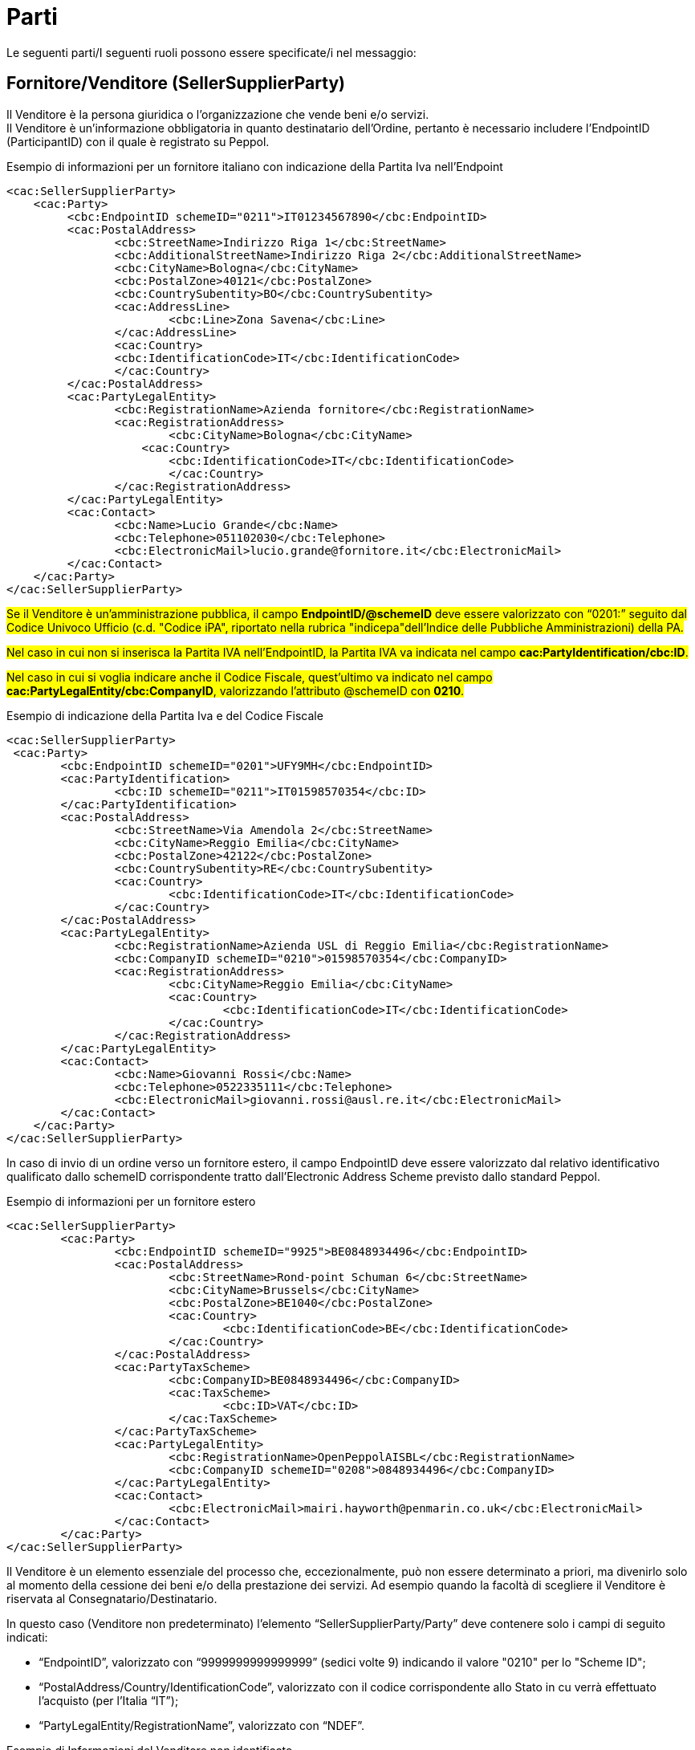 [[parti]]
= Parti

Le seguenti parti/I seguenti ruoli possono essere specificate/i nel messaggio:

[[sellersupplierparty-seller]]
== Fornitore/Venditore (SellerSupplierParty)

Il Venditore è la persona giuridica o l’organizzazione che vende beni e/o servizi. +
Il Venditore è un’informazione obbligatoria in quanto destinatario dell’Ordine, pertanto è necessario includere l’EndpointID (ParticipantID) con il quale è registrato su Peppol. 


.Esempio di informazioni per un fornitore italiano con indicazione della Partita Iva nell'Endpoint
[source, xml, indent=0]
----
<cac:SellerSupplierParty>
    <cac:Party>
	 <cbc:EndpointID schemeID="0211">IT01234567890</cbc:EndpointID>
	 <cac:PostalAddress>
	 	<cbc:StreetName>Indirizzo Riga 1</cbc:StreetName>
	 	<cbc:AdditionalStreetName>Indirizzo Riga 2</cbc:AdditionalStreetName>
	 	<cbc:CityName>Bologna</cbc:CityName>
	 	<cbc:PostalZone>40121</cbc:PostalZone>
	 	<cbc:CountrySubentity>BO</cbc:CountrySubentity>
	 	<cac:AddressLine>
	 		<cbc:Line>Zona Savena</cbc:Line>
	 	</cac:AddressLine>
	 	<cac:Country>
	 	<cbc:IdentificationCode>IT</cbc:IdentificationCode>
	 	</cac:Country>
	 </cac:PostalAddress>
	 <cac:PartyLegalEntity>
	 	<cbc:RegistrationName>Azienda fornitore</cbc:RegistrationName>
	 	<cac:RegistrationAddress>
	 		<cbc:CityName>Bologna</cbc:CityName>
	 	    <cac:Country>
	 	        <cbc:IdentificationCode>IT</cbc:IdentificationCode>
	 		</cac:Country>
	 	</cac:RegistrationAddress>
	 </cac:PartyLegalEntity>
	 <cac:Contact>
	 	<cbc:Name>Lucio Grande</cbc:Name>
	 	<cbc:Telephone>051102030</cbc:Telephone>
	 	<cbc:ElectronicMail>lucio.grande@fornitore.it</cbc:ElectronicMail>
	 </cac:Contact>
    </cac:Party>
</cac:SellerSupplierParty>
----

#Se il Venditore è un’amministrazione pubblica, il campo *EndpointID/@schemeID* deve essere valorizzato con “0201:” seguito dal Codice Univoco Ufficio (c.d. "Codice iPA", riportato nella rubrica "indicepa"dell'Indice delle Pubbliche Amministrazioni) della PA.#

#Nel caso in cui non si inserisca la Partita IVA nell’EndpointID, la Partita IVA va indicata nel campo *cac:PartyIdentification/cbc:ID*.#

#Nel caso in cui si voglia indicare anche il Codice Fiscale, quest’ultimo va indicato nel campo *cac:PartyLegalEntity/cbc:CompanyID*, valorizzando l’attributo @schemeID con *0210*.#

.Esempio di indicazione della Partita Iva e del Codice Fiscale
[source, xml, indent=0]
----
<cac:SellerSupplierParty>
 <cac:Party>
	<cbc:EndpointID schemeID="0201">UFY9MH</cbc:EndpointID>
	<cac:PartyIdentification>
		<cbc:ID schemeID="0211">IT01598570354</cbc:ID>
	</cac:PartyIdentification>
	<cac:PostalAddress>
		<cbc:StreetName>Via Amendola 2</cbc:StreetName>
		<cbc:CityName>Reggio Emilia</cbc:CityName>
		<cbc:PostalZone>42122</cbc:PostalZone>
		<cbc:CountrySubentity>RE</cbc:CountrySubentity>
		<cac:Country>
			<cbc:IdentificationCode>IT</cbc:IdentificationCode>
		</cac:Country>
	</cac:PostalAddress>
	<cac:PartyLegalEntity>
		<cbc:RegistrationName>Azienda USL di Reggio Emilia</cbc:RegistrationName>
		<cbc:CompanyID schemeID="0210">01598570354</cbc:CompanyID>
		<cac:RegistrationAddress>
			<cbc:CityName>Reggio Emilia</cbc:CityName>
			<cac:Country>
				<cbc:IdentificationCode>IT</cbc:IdentificationCode>
			</cac:Country>
		</cac:RegistrationAddress>
	</cac:PartyLegalEntity>
	<cac:Contact>
		<cbc:Name>Giovanni Rossi</cbc:Name>
		<cbc:Telephone>0522335111</cbc:Telephone>
		<cbc:ElectronicMail>giovanni.rossi@ausl.re.it</cbc:ElectronicMail>
	</cac:Contact>
    </cac:Party>
</cac:SellerSupplierParty>
----


In caso di invio di un ordine verso un fornitore estero, il campo EndpointID deve essere valorizzato dal relativo identificativo qualificato dallo schemeID corrispondente tratto dall’Electronic Address Scheme previsto dallo standard Peppol.


.Esempio di informazioni per un fornitore estero
[source, xml, indent=0]
----
<cac:SellerSupplierParty>
	<cac:Party>
		<cbc:EndpointID schemeID="9925">BE0848934496</cbc:EndpointID>
		<cac:PostalAddress>
			<cbc:StreetName>Rond-point Schuman 6</cbc:StreetName>
			<cbc:CityName>Brussels</cbc:CityName>
			<cbc:PostalZone>BE1040</cbc:PostalZone>
			<cac:Country>
				<cbc:IdentificationCode>BE</cbc:IdentificationCode>
			</cac:Country>
		</cac:PostalAddress>
		<cac:PartyTaxScheme>
			<cbc:CompanyID>BE0848934496</cbc:CompanyID>
			<cac:TaxScheme>
				<cbc:ID>VAT</cbc:ID>
			</cac:TaxScheme>
		</cac:PartyTaxScheme>
		<cac:PartyLegalEntity>
			<cbc:RegistrationName>OpenPeppolAISBL</cbc:RegistrationName>
			<cbc:CompanyID schemeID="0208">0848934496</cbc:CompanyID>
		</cac:PartyLegalEntity>
		<cac:Contact>
			<cbc:ElectronicMail>mairi.hayworth@penmarin.co.uk</cbc:ElectronicMail>
		</cac:Contact>
	</cac:Party>
</cac:SellerSupplierParty>
----

[yellow-background]#Il Venditore è un elemento essenziale del processo che, eccezionalmente, può non essere determinato a priori, ma divenirlo solo al momento della cessione dei beni e/o della prestazione dei servizi. Ad esempio quando la facoltà di scegliere il Venditore è riservata al Consegnatario/Destinatario.# 

[yellow-background]#In questo caso (Venditore non predeterminato) l’elemento “SellerSupplierParty/Party” deve contenere solo i campi di seguito indicati:# 

* [yellow-background]#“EndpointID”, valorizzato con “9999999999999999” (sedici volte 9) indicando il valore "0210" per lo "Scheme ID";# 

* [yellow-background]#“PostalAddress/Country/IdentificationCode”, valorizzato con il codice corrispondente allo Stato in cu verrà effettuato l’acquisto (per l’Italia “IT”);# 

* [yellow-background]#“PartyLegalEntity/RegistrationName”, valorizzato con “NDEF”.# 

.Esempio di Informazioni del Venditore non identificato
[source, xml, indent=0]
----
<cac:SellerSupplierParty>
    <cac:Party>
	 <cbc:EndpointID schemeID="0210">9999999999999999</cbc:EndpointID>
	 <cac:PostalAddress>
	 	<cac:Country>
	 	    <cbc:IdentificationCode>IT</cbc:IdentificationCode>
	 	</cac:Country>
	 </cac:PostalAddress>
	 <cac:PartyLegalEntity>
	 	<cbc:RegistrationName>NDEF</cbc:RegistrationName>
	 	<cac:RegistrationAddress>
	 		<cac:Country>
	 		    <cbc:IdentificationCode>IT</cbc:IdentificationCode>
	 		</cac:Country>
	 	</cac:RegistrationAddress>
	 </cac:PartyLegalEntity>
    </cac:Party>
</cac:SellerSupplierParty>
----


[[buyercustomerparty-buyer]]
== Cliente/Acquirente (BuyerCustomerParty)

L’Acquirente è la persona giuridica o l’organizzazione che acquista beni e/o servizi. +
L’Acquirente è un’informazione obbligatoria in quanto mittente dell’Ordine, pertanto è necessario includere l’EndpointID.


#Nel caso in cui il cliente abbia la Partita IVA, la Partita IVA va indicata nel cac:PartyTaxScheme/cbc:CompanyID.# +
#Nel caso in cui il cliente sia dotato solo di Codice Fiscale, questo va indicato nel cac:PartyLegalEntity/cbc:CompanyID, valorizzando l’attributo @schemeID con “0210”.# +

[IMPORTANT]
====
#Almeno uno tra Partita IVA e Codice Fiscale deve essere presente. +
Il campo cac:PartyLegalEntity/cbc:RegistrationName viene utilizzato per indicare la Ragione Sociale. In alternativa può essere usato per indicare la Denominazione.#
====

.Esempio di informazioni del cliente
[source, xml, indent=0]
----
<cac:BuyerCustomerParty>
   <cac:Party>
        <cbc:EndpointID schemeID="0201">OBSH87</cbc:EndpointID>
          <cac:PostalAddress>
            <cbc:StreetName>via Dei Mille 21</cbc:StreetName>
            <cbc:CityName>Bologna</cbc:CityName>
            <cbc:PostalZone>40121</cbc:PostalZone>
            <cac:Country>
              <cbc:IdentificationCode>IT</cbc:IdentificationCode>
            </cac:Country>
          </cac:PostalAddress>
          <cac:PartyTaxScheme>
            <cbc:CompanyID>IT02792731206</cbc:CompanyID>
            <cac:TaxScheme>
                <cbc:ID>VAT</cbc:ID>
            </cac:TaxScheme>
        </cac:PartyTaxScheme>
        <cac:PartyLegalEntity>
            <cbc:RegistrationName>Intercent-ER Agenzia Regionale</cbc:RegistrationName>
            <cbc:CompanyID schemeID="0210">91252510374</cbc:CompanyID>
        </cac:PartyLegalEntity>
    </cac:Party>
</cac:BuyerCustomerParty>
----

[[originatorcustomerparty-originator]]
== Richiedente (OriginatorCustomerParty)

Il Richiedente è l'Unità Organizzativa facente parte dell'Acquirente o la persona fisica che esprime il fabbisogno che dà avvio al processo di emissione dell’Ordine. +
Il Richiedente è un’informazione opzionale nel messaggio dell’Ordine.


.Esempio di informazioni del Richiedente appartenente alla medesima organizzazione del cliente/acquirente
[source, xml, indent=0]
----
<cac:OriginatorCustomerParty>
  <cac:Party>
	<cac:PartyIdentification>
			<cbc:ID schemeID="0201">ABCDEF</cbc:ID>
	</cac:PartyIdentification>
	<cac:PartyName>
		<cbc:Name>U.O. Farmacia Ospedaliera</cbc:Name>
	</cac:PartyName>
	<cac:Contact>
		<cbc:Name>Roberto Gastone</cbc:Name>
		<cbc:Telephone>010150847</cbc:Telephone>
		<cbc:ElectronicMail>roberto.gastone@ospedale.it</cbc:ElectronicMail>
	</cac:Contact>
  </cac:Party>
</cac:OriginatorCustomerParty>
----

[yellow-background]#Qualora il Documento sia emesso con l’uso di strumenti messi a disposizione da un Intermediario (ad esempio, un Ordine emesso utilizzando la piattaforma telematica di una centrale di acquisto), è possibile evidenziare il Richiedente valorizzando l’elemento “OriginatorCustomerParty”, come mostrato nel seguente esempio.#

.Esempio di informazioni del Richiedente che utilizza una piattaforma telematica di un terzo intermediario per l’emissione dell’ordine
[source, xml, indent=0]
----
<cac:OriginatorCustomerParty>
  <cac:Party>
	<cac:PartyIdentification>
	    <cbc:ID schemeID="0201">AABBCC</cbc:ID>
	</cac:PartyIdentification>
	<cac:PartyName>
	    <cbc:Name>AUSL SALERNO</cbc:Name>
	</cac:PartyName>
	<cac:Contact>
		<cbc:Name>Roberto Gastone</cbc:Name>
		<cbc:Telephone>010150847</cbc:Telephone>
		<cbc:ElectronicMail>roberto.gastone@ospedale.it</cbc:ElectronicMail>
	</cac:Contact>
  </cac:Party>
</cac:OriginatorCustomerParty>
----

[[accountingcustomerparty-invoicee]]
==  Intestatario fattura (AccountingCustomerParty)

L’intestatario fattura è la persona giuridica o l’organizzazione a cui deve essere intestata la fattura relativa all'ordine. +
L’intestatario fattura è un’informazione opzionale nel messaggio dell’Ordine.

[IMPORTANT]
====
Qualora l’Acquirente (BuyerCustomerParty) sia una Pubblica Amministrazione, l’informazione deve essere fornita anche quando Intestatario della fattura (AccountingCustomerParty) e Acquirente coincidono, in tal caso il codice IPA deve essere inserito riportato nel *cac:EndpointID.*
====

.Esempio di informazioni dell’intestatario fattura
[source, xml, indent=0]
----
<cac:AccountingCustomerParty>
    <cac:Party>
        <cbc:EndpointID schemeID="0201">ABCDEF</cbc:EndpoinID>
        <cac:PostalAddress>
            <cbc:StreetName>Via del pensiero, 1</cbc:StreetName>
            <cbc:AdditionalStreetName>Primo Piano</cbc:AdditionalStreetName>
            <cbc:CityName>Maranello</cbc:CityName>
            <cbc:PostalZone>41053</cbc:PostalZone>
            <cbc:CountrySubentity>Modena</cbc:CountrySubentity>
            <cac:AddressLine>
                <cbc:Line>Stanza 18</cbc:Line>
            </cac:AddressLine>
            <cac:Country>
                <cbc:IdentificationCode>IT</cbc:IdentificationCode>
            </cac:Country>
        </cac:PostalAddress>
        <cac:PartyTaxScheme>
            <cbc:CompanyID>IT00234567890</cbc:CompanyID>
            <cac:TaxScheme>
                <cbc:ID>VAT</cbc:ID>
            </cac:TaxScheme>
        </cac:PartyTaxScheme>
        <cac:PartyLegalEntity>
            <cbc:RegistrationName>Ospedale Sant’Anna</cbc:RegistrationName>
            <cbc:CompanyID schemeID="0210">00234567890</cbc:CompanyID>
            <cac:RegistrationAddress>
                <cbc:CityName>Modena</cbc:CityName>
                <cac:Country>
                    <cbc:IdentificationCode>IT</cbc:IdentificationCode>
                </cac:Country>
            </cac:RegistrationAddress>
        </cac:PartyLegalEntity>
        <cac:Contact>
            <cbc:Name>Responsabile Fatturazione</cbc:Name>
            <cbc:ElectronicMail>responsabile.fatturazione@ospedale.it</cbc:ElectronicMail>
        </cac:Contact>
    </cac:Party>
</cac:AccountingCustomerParty>
----

==  #Consegnatario/Destinatario (DeliveryParty)#

Il Consegnatario/Destinatario è la persona fisica, giuridica o l’organizzazione che riceve i beni e/o i servizi oggetto dell’ordine.
L’indicazione del Consegnatario/Destinatario è prevista solo con riferimento all’intero Documento. +
Il Consegnatario/Destinatario è un’informazione opzionale nel messaggio dell’Ordine.


.Esempio di informazioni del Consegnatario/Destinatario
[source, xml, indent=0]
----
<cac:Delivery>
    <cac:DeliveryParty>
          <cac:PartyIdentification>
          <cbc:ID>UO07</cbc:ID>
          <cac:PartyName>
              <cbc:Name>Centro logistico</cbc:Name>
     </cac:PartyName>
     <cac:Contact>
         <cbc:Name>James Bond</Name
         <cbc:Telephone>0647611</cbc:Telephone>
         <cbc:ElectronicMail>james.bond@peo.it</ElectronicMail>
        </cac:Contact>
        </cac:PartyIdentification>
    </cac:DeliveryParty>
</cac:Delivery>
---- 

Qualora si indichi il Consegnatario, l’identificativo (campo “ID”) e la denominazione (campo “Name”) dell’unità organizzativa sono entrambi obbligatori. Se l’identificativo non è noto o non esiste, è sufficiente valorizzare il campo con il testo “UO”, che sta per unità organizzativa. +

Se invece il Consegnatario è una persona fisica è necessario contemperare l’esigenza di
tutelarne la riservatezza con la necessità di dare indicazioni complete ed esaurienti per
la consegna. A tal fine: +

* se non è strettamente necessario indicare per esteso il nome del Consegnatario, il
campo “Name” deve essere valorizzato con “PF”, che sta per persona fisica;
* se al Consegnatario è stato assegnato un identificativo, questo deve essere indicato
nel campo “ID”, altrimenti anche questo campo va valorizzato con “PF”.

